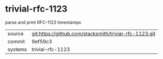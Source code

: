 * trivial-rfc-1123

parse and print RFC-1123 timestamps

|---------+--------------------------------------------------------|
| source  | git:https://github.com/stacksmith/trivial-rfc-1123.git |
| commit  | 9ef59c3                                                |
| systems | trivial-rfc-1123                                       |
|---------+--------------------------------------------------------|
